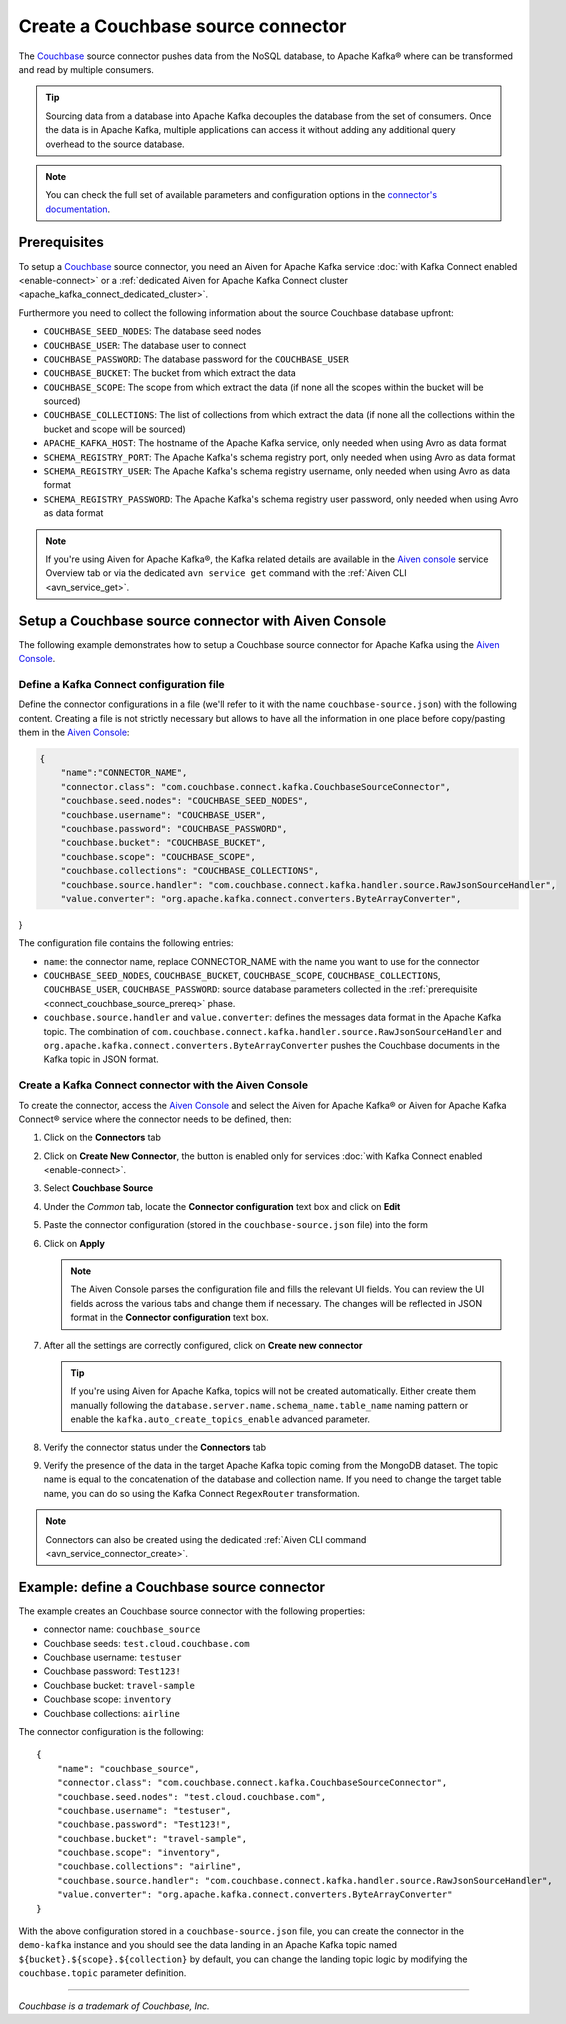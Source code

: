 Create a Couchbase source connector
==============================================

The `Couchbase <https://www.couchbase.com/>`_ source connector pushes data from the NoSQL database, to Apache Kafka® where can be transformed and read by multiple consumers.

.. Tip::

    Sourcing data from a database into Apache Kafka decouples the database from the set of consumers. Once the data is in Apache Kafka, multiple applications can access it without adding any additional query overhead to the source database.

.. note::

    You can check the full set of available parameters and configuration options in the `connector's documentation <https://github.com/couchbase/kafka-connect-couchbase>`_.

.. _connect_couchbase_source_prereq:

Prerequisites
-------------

To setup a `Couchbase <https://www.couchbase.com/>`_ source connector, you need an Aiven for Apache Kafka service :doc:`with Kafka Connect enabled <enable-connect>` or a :ref:`dedicated Aiven for Apache Kafka Connect cluster <apache_kafka_connect_dedicated_cluster>`. 

Furthermore you need to collect the following information about the source Couchbase database upfront:

* ``COUCHBASE_SEED_NODES``: The database seed nodes
* ``COUCHBASE_USER``: The database user to connect
* ``COUCHBASE_PASSWORD``: The database password for the ``COUCHBASE_USER``
* ``COUCHBASE_BUCKET``: The bucket from which extract the data
* ``COUCHBASE_SCOPE``: The scope from which extract the data (if none all the scopes within the bucket will be sourced)
* ``COUCHBASE_COLLECTIONS``: The list of collections from which extract the data (if none all the collections within the bucket and scope will be sourced)
* ``APACHE_KAFKA_HOST``: The hostname of the Apache Kafka service, only needed when using Avro as data format
* ``SCHEMA_REGISTRY_PORT``: The Apache Kafka's schema registry port, only needed when using Avro as data format
* ``SCHEMA_REGISTRY_USER``: The Apache Kafka's schema registry username, only needed when using Avro as data format
* ``SCHEMA_REGISTRY_PASSWORD``: The Apache Kafka's schema registry user password, only needed when using Avro as data format


.. Note::

    If you're using Aiven for Apache Kafka®,  the Kafka related details are available in the `Aiven console <https://console.aiven.io/>`_ service Overview tab or via the dedicated ``avn service get`` command with the :ref:`Aiven CLI <avn_service_get>`.

Setup a Couchbase source connector with Aiven Console
------------------------------------------------------------

The following example demonstrates how to setup a Couchbase source connector for Apache Kafka using the `Aiven Console <https://console.aiven.io/>`_.

Define a Kafka Connect configuration file
'''''''''''''''''''''''''''''''''''''''''

Define the connector configurations in a file (we'll refer to it with the name ``couchbase-source.json``) with the following content. Creating a file is not strictly necessary but allows to have all the information in one place before copy/pasting them in the `Aiven Console <https://console.aiven.io/>`_:

.. code-block:: json

    {
        "name":"CONNECTOR_NAME",
        "connector.class": "com.couchbase.connect.kafka.CouchbaseSourceConnector",
        "couchbase.seed.nodes": "COUCHBASE_SEED_NODES", 
        "couchbase.username": "COUCHBASE_USER",
        "couchbase.password": "COUCHBASE_PASSWORD",
        "couchbase.bucket": "COUCHBASE_BUCKET",
        "couchbase.scope": "COUCHBASE_SCOPE",
        "couchbase.collections": "COUCHBASE_COLLECTIONS",
        "couchbase.source.handler": "com.couchbase.connect.kafka.handler.source.RawJsonSourceHandler",
        "value.converter": "org.apache.kafka.connect.converters.ByteArrayConverter",
}

The configuration file contains the following entries:

* ``name``: the connector name, replace CONNECTOR_NAME with the name you want to use for the connector
* ``COUCHBASE_SEED_NODES``, ``COUCHBASE_BUCKET``, ``COUCHBASE_SCOPE``, ``COUCHBASE_COLLECTIONS``, ``COUCHBASE_USER``, ``COUCHBASE_PASSWORD``: source database parameters collected in the :ref:`prerequisite <connect_couchbase_source_prereq>` phase. 
* ``couchbase.source.handler`` and ``value.converter``:  defines the messages data format in the Apache Kafka topic. The combination of ``com.couchbase.connect.kafka.handler.source.RawJsonSourceHandler`` and ``org.apache.kafka.connect.converters.ByteArrayConverter`` pushes the Couchbase documents in the Kafka topic in JSON format. 


Create a Kafka Connect connector with the Aiven Console
'''''''''''''''''''''''''''''''''''''''''''''''''''''''

To create the connector, access the `Aiven Console <https://console.aiven.io/>`_ and select the Aiven for Apache Kafka® or Aiven for Apache Kafka Connect® service where the connector needs to be defined, then:

1. Click on the **Connectors** tab
2. Click on **Create New Connector**, the button is enabled only for services :doc:`with Kafka Connect enabled <enable-connect>`.
3. Select **Couchbase Source**
4. Under the *Common* tab, locate the **Connector configuration** text box and click on **Edit**
5. Paste the connector configuration (stored in the ``couchbase-source.json`` file) into the form
6. Click on **Apply**

   .. note::

      The Aiven Console parses the configuration file and fills the relevant UI fields. You can review the UI fields across the various tabs and change them if necessary. The changes will be reflected in JSON format in the **Connector configuration** text box.

7. After all the settings are correctly configured, click on **Create new connector**

   .. Tip::

      If you're using Aiven for Apache Kafka, topics will not be created automatically. Either create them manually following the ``database.server.name.schema_name.table_name`` naming pattern or enable the ``kafka.auto_create_topics_enable`` advanced parameter.
    
8. Verify the connector status under the **Connectors** tab
9. Verify the presence of the data in the target Apache Kafka topic coming from the MongoDB dataset. The topic name is equal to the concatenation of the database and collection name. If you need to change the target table name, you can do so using the Kafka Connect ``RegexRouter`` transformation.

.. note::

    Connectors can also be created using the dedicated :ref:`Aiven CLI command <avn_service_connector_create>`.


Example: define a Couchbase source connector
--------------------------------------------

The example creates an Couchbase source connector with the following properties:

* connector name: ``couchbase_source``
* Couchbase seeds: ``test.cloud.couchbase.com``
* Couchbase username: ``testuser``
* Couchbase password: ``Test123!`` 
* Couchbase bucket: ``travel-sample``
* Couchbase scope: ``inventory``
* Couchbase collections: ``airline``

The connector configuration is the following:

::

    {
        "name": "couchbase_source",
        "connector.class": "com.couchbase.connect.kafka.CouchbaseSourceConnector",
        "couchbase.seed.nodes": "test.cloud.couchbase.com",
        "couchbase.username": "testuser",
        "couchbase.password": "Test123!",
        "couchbase.bucket": "travel-sample",
        "couchbase.scope": "inventory",
        "couchbase.collections": "airline",
        "couchbase.source.handler": "com.couchbase.connect.kafka.handler.source.RawJsonSourceHandler",
        "value.converter": "org.apache.kafka.connect.converters.ByteArrayConverter"
    }

With the above configuration stored in a ``couchbase-source.json`` file, you can create the connector in the ``demo-kafka`` instance and you should see the data landing in an Apache Kafka topic named ``${bucket}.${scope}.${collection}`` by default, you can change the landing topic logic by modifying the ``couchbase.topic`` parameter definition.

------

*Couchbase is a trademark of Couchbase, Inc.*